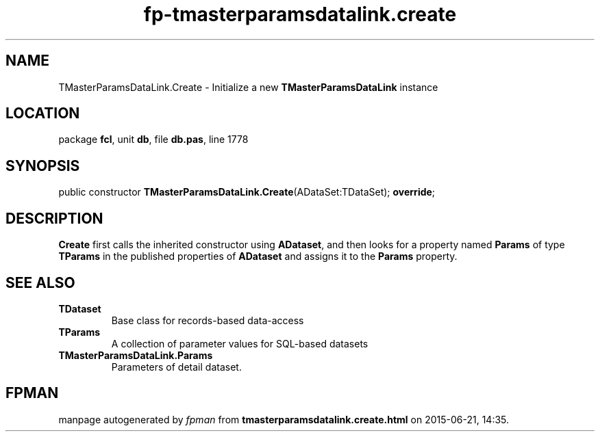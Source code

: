 .\" file autogenerated by fpman
.TH "fp-tmasterparamsdatalink.create" 3 "2014-03-14" "fpman" "Free Pascal Programmer's Manual"
.SH NAME
TMasterParamsDataLink.Create - Initialize a new \fBTMasterParamsDataLink\fR instance
.SH LOCATION
package \fBfcl\fR, unit \fBdb\fR, file \fBdb.pas\fR, line 1778
.SH SYNOPSIS
public constructor \fBTMasterParamsDataLink.Create\fR(ADataSet:TDataSet); \fBoverride\fR;
.SH DESCRIPTION
\fBCreate\fR first calls the inherited constructor using \fBADataset\fR, and then looks for a property named \fBParams\fR of type \fBTParams\fR in the published properties of \fBADataset\fR and assigns it to the \fBParams\fR property.


.SH SEE ALSO
.TP
.B TDataset
Base class for records-based data-access
.TP
.B TParams
A collection of parameter values for SQL-based datasets
.TP
.B TMasterParamsDataLink.Params
Parameters of detail dataset.

.SH FPMAN
manpage autogenerated by \fIfpman\fR from \fBtmasterparamsdatalink.create.html\fR on 2015-06-21, 14:35.

